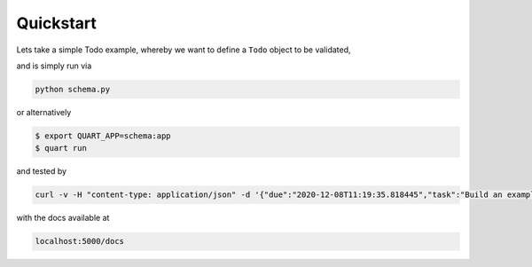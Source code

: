 .. _quickstart:

Quickstart
==========

Lets take a simple Todo example, whereby we want to define a ``Todo``
object to be validated,

.. code-block:: python
    :caption: schema.py

    from datetime import datetime
    from typing import Optional

    from pydantic.dataclasses import dataclass
    from quart import Quart
    from quart_schema import QuartSchema, validate_request, validate_response

    app = Quart(__name__)
    QuartSchema(app)

    @dataclass
    class Todo:
        task: str
        due: Optional[datetime]

    @app.route("/", methods=["POST"])
    @validate_request(Todo)
    @validate_response(Todo, 201)
    async def create_todo(data: Todo) -> Todo:
        """Create a Todo"""
        # Do something with data, e.g. save to the DB
        ...
        return data, 201

and is simply run via

.. code-block:: console

    python schema.py

or alternatively

.. code-block:: console

    $ export QUART_APP=schema:app
    $ quart run

and tested by

.. code-block:: sh

    curl -v -H "content-type: application/json" -d '{"due":"2020-12-08T11:19:35.818445","task":"Build an example"}' localhost:5000/

with the docs available at

.. code-block::

    localhost:5000/docs
